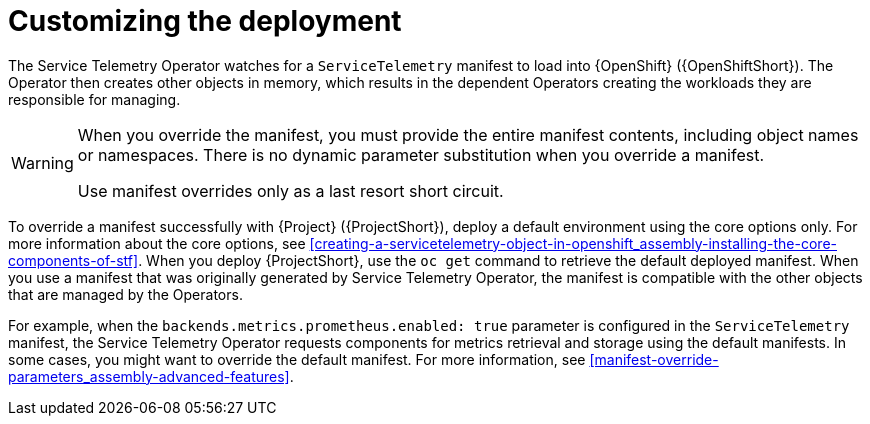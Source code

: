 // Module included in the following assemblies:
//
// <List assemblies here, each on a new line>

// This module can be included from assemblies using the following include statement:
// include::<path>/con_manifest-overrides.adoc[leveloffset=+1]

// The file name and the ID are based on the module title. For example:
// * file name: con_my-concept-module-a.adoc
// * ID: [id='con_my-concept-module-a_{context}']
// * Title: = My concept module A
//
// The ID is used as an anchor for linking to the module. Avoid changing
// it after the module has been published to ensure existing links are not
// broken.
//
// The `context` attribute enables module reuse. Every module's ID includes
// {context}, which ensures that the module has a unique ID even if it is
// reused multiple times in a guide.
//
// In the title, include nouns that are used in the body text. This helps
// readers and search engines find information quickly.
// Do not start the title with a verb. See also _Wording of headings_
// in _The IBM Style Guide_.
[id="manifest-overrides_{context}"]
= Customizing the deployment

[role="_abstract"]
The Service Telemetry Operator watches for a `ServiceTelemetry` manifest to load into {OpenShift} ({OpenShiftShort}). The Operator then creates other objects in memory, which results in the dependent Operators creating the workloads they are responsible for managing.

[WARNING]
====
When you override the manifest, you must provide the entire manifest contents, including object names or namespaces. There is no dynamic parameter substitution when you override a manifest.

Use manifest overrides only as a last resort short circuit.
====

To override a manifest successfully with {Project} ({ProjectShort}), deploy a default environment using the core options only. For more information about the core options, see xref:creating-a-servicetelemetry-object-in-openshift_assembly-installing-the-core-components-of-stf[]. When you deploy {ProjectShort}, use the `oc get` command to retrieve the default deployed manifest. When you use a manifest that was originally generated by Service Telemetry Operator, the manifest is compatible with the other objects that are managed by the Operators.

For example, when the `backends.metrics.prometheus.enabled: true` parameter is configured in the `ServiceTelemetry` manifest, the Service Telemetry Operator requests components for metrics retrieval and storage using the default manifests. In some cases, you might want to override the default manifest. For more information, see xref:manifest-override-parameters_assembly-advanced-features[].

